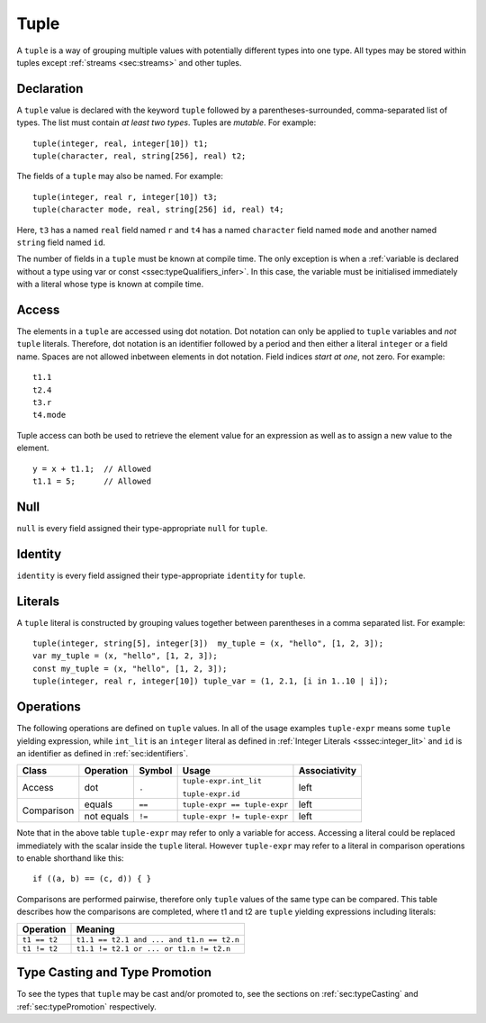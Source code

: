 .. _ssec:tuple:

Tuple
-----

A ``tuple`` is a way of grouping multiple values with potentially
different types into one type. All types may be stored within tuples
except :ref:`streams <sec:streams>` and other tuples.

.. _sssec:tuple_decl:

Declaration
~~~~~~~~~~~

A ``tuple`` value is declared with the keyword ``tuple`` followed by a
parentheses-surrounded, comma-separated list of types. The list must
contain *at least two types*. Tuples are *mutable*. For example:

::

     tuple(integer, real, integer[10]) t1;
     tuple(character, real, string[256], real) t2;

The fields of a ``tuple`` may also be named. For example:

::

     tuple(integer, real r, integer[10]) t3;
     tuple(character mode, real, string[256] id, real) t4;

Here, ``t3`` has a named ``real`` field named ``r`` and ``t4`` has a
named ``character`` field named ``mode`` and another named ``string``
field named ``id``.

The number of fields in a ``tuple`` must be known at compile time. The only
exception is when a :ref:`variable is declared without a type using var or const <ssec:typeQualifiers_infer>`.
In this case, the variable must be initialised immediately with a literal whose type is known at compile time.

.. _sssec:tuple_acc:

Access
~~~~~~

The elements in a ``tuple`` are accessed using dot notation. Dot
notation can only be applied to ``tuple`` variables and *not* ``tuple``
literals. Therefore, dot notation is an identifier followed by a period
and then either a literal ``integer`` or a field name. Spaces are not
allowed inbetween elements in dot notation. Field indices
*start at one*, not zero. For example:

::

     t1.1
     t2.4
     t3.r
     t4.mode

Tuple access can both be used to retrieve the element value for an expression
as well as to assign a new value to the element.

::

     y = x + t1.1;  // Allowed
     t1.1 = 5;      // Allowed


.. _sssec:tuple_null:

Null
~~~~

``null`` is every field assigned their type-appropriate ``null`` for
``tuple``.

.. _sssec:tuple_ident:

Identity
~~~~~~~~

``identity`` is every field assigned their type-appropriate ``identity``
for ``tuple``.

.. _sssec:tuple_lit:

Literals
~~~~~~~~

A ``tuple`` literal is constructed by grouping values together between
parentheses in a comma separated list. For example:

::

     tuple(integer, string[5], integer[3])  my_tuple = (x, "hello", [1, 2, 3]);
     var my_tuple = (x, "hello", [1, 2, 3]);
     const my_tuple = (x, "hello", [1, 2, 3]);
     tuple(integer, real r, integer[10]) tuple_var = (1, 2.1, [i in 1..10 | i]);

.. _sssec:tuple_ops:

Operations
~~~~~~~~~~

The following operations are defined on ``tuple`` values. In all of the
usage examples ``tuple-expr`` means some ``tuple`` yielding expression,
while ``int_lit`` is an ``integer`` literal as defined in :ref:`Integer Literals <sssec:integer_lit>` and ``id`` is
an identifier as defined in :ref:`sec:identifiers`.

+------------+---------------+------------+------------------------------+-------------------+
| **Class**  | **Operation** | **Symbol** | **Usage**                    | **Associativity** |
+------------+---------------+------------+------------------------------+-------------------+
| Access     | dot           | ``.``      | ``tuple-expr.int_lit``       | left              |
+            +               +            +                              +                   +
|            |               |            | ``tuple-expr.id``            |                   |
+------------+---------------+------------+------------------------------+-------------------+
| Comparison | equals        | ``==``     | ``tuple-expr == tuple-expr`` | left              |
+            +---------------+------------+------------------------------+-------------------+
|            | not equals    | ``!=``     | ``tuple-expr != tuple-expr`` | left              |
+------------+---------------+------------+------------------------------+-------------------+

Note that in the above table ``tuple-expr`` may refer to only a variable
for access. Accessing a literal could be replaced immediately with the
scalar inside the ``tuple`` literal. However ``tuple-expr`` may refer to
a literal in comparison operations to enable shorthand like this:

::

     if ((a, b) == (c, d)) { }

Comparisons are performed pairwise, therefore only ``tuple`` values of
the same type can be compared. This table describes how the comparisons
are completed, where t1 and t2 are ``tuple`` yielding expressions
including literals:

============= =========================================
**Operation** **Meaning**
============= =========================================
``t1 == t2``  ``t1.1 == t2.1 and ... and t1.n == t2.n``
``t1 != t2``  ``t1.1 != t2.1 or ... or t1.n != t2.n``
============= =========================================


Type Casting and Type Promotion
~~~~~~~~~~~~~~~~~~~~~~~~~~~~~~~

To see the types that ``tuple`` may be cast and/or promoted to, see
the sections on :ref:`sec:typeCasting` and :ref:`sec:typePromotion`
respectively.
